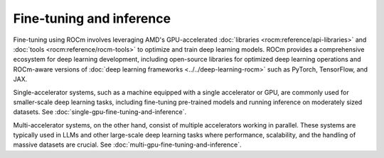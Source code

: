 .. meta::
   :description: How to fine-tune models with ROCm
   :keywords: ROCm, LLM, fine-tuning, inference, usage, tutorial, deep learning, PyTorch, TensorFlow, JAX

*************************
Fine-tuning and inference
*************************

Fine-tuning using ROCm involves leveraging AMD's GPU-accelerated :doc:`libraries <rocm:reference/api-libraries>` and
:doc:`tools <rocm:reference/rocm-tools>` to optimize and train deep learning models. ROCm provides a comprehensive
ecosystem for deep learning development, including open-source libraries for optimized deep learning operations and
ROCm-aware versions of :doc:`deep learning frameworks <../../deep-learning-rocm>` such as PyTorch, TensorFlow, and JAX.

Single-accelerator systems, such as a machine equipped with a single accelerator or GPU, are commonly used for
smaller-scale deep learning tasks, including fine-tuning pre-trained models and running inference on moderately
sized datasets. See :doc:`single-gpu-fine-tuning-and-inference`.

Multi-accelerator systems, on the other hand, consist of multiple accelerators working in parallel. These systems are
typically used in LLMs and other large-scale deep learning tasks where performance, scalability, and the handling of
massive datasets are crucial. See :doc:`multi-gpu-fine-tuning-and-inference`.
